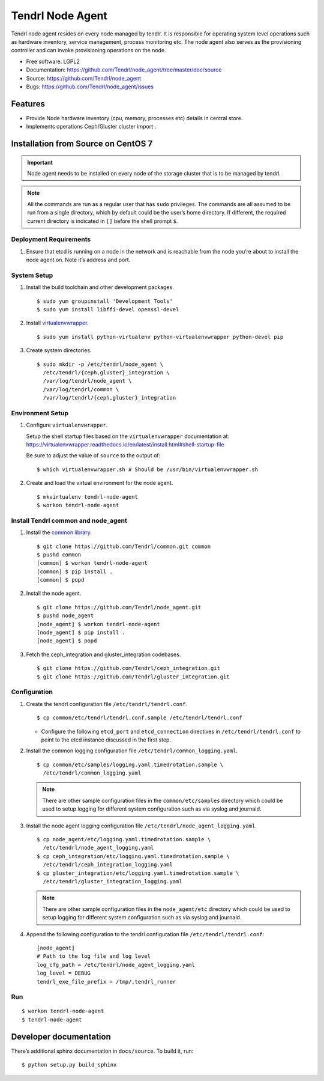 .. vim: tw=79

===================
 Tendrl Node Agent
===================

Tendrl node agent resides on every node managed by tendlr. It is
responsible for operating system level operations such as hardware
inventory, service management, process monitoring etc. The node agent
also serves as the provisioning controller and can invoke provisioning
operations on the node.

-  Free software: LGPL2

-  Documentation:
   https://github.com/Tendrl/node_agent/tree/master/doc/source

-  Source: https://github.com/Tendrl/node_agent

-  Bugs: https://github.com/Tendrl/node_agent/issues

|Build status| |Coverage|

Features
========

-  Provide Node hardware inventory (cpu, memory, processes etc) details
   in central store.

-  Implements operations Ceph/Gluster cluster import .

Installation from Source on CentOS 7
====================================

.. important::

    Node agent needs to be installed on every node of the storage
    cluster that is to be managed by tendrl.

.. note::

    All the commands are run as a regular user that has ``sudo``
    privileges. The commands are all assumed to be run from a single
    directory, which by default could be the user’s home directory. If
    different, the required current directory is indicated in ``[]``
    before the shell prompt ``$``.

Deployment Requirements
-----------------------

#. Ensure that etcd is running on a node in the network and is reachable
   from the node you’re about to install the node agent on. Note it’s
   address and port.

System Setup
------------

#. Install the build toolchain and other development packages.

   ::

       $ sudo yum groupinstall 'Development Tools'
       $ sudo yum install libffi-devel openssl-devel

#. Install
   `virtualenvwrapper <https://virtualenvwrapper.readthedocs.io/>`__.

   ::

       $ sudo yum install python-virtualenv python-virtualenvwrapper python-devel pip

#. Create system directories.

   ::

       $ sudo mkdir -p /etc/tendrl/node_agent \
         /etc/tendrl/{ceph,gluster}_integration \
         /var/log/tendrl/node_agent \
         /var/log/tendrl/common \
         /var/log/tendrl/{ceph,gluster}_integration

Environment Setup
-----------------

#. Configure ``virtualenvwrapper``.

   Setup the shell startup files based on the ``virtualenvwrapper``
   documentation at:
   https://virtualenvwrapper.readthedocs.io/en/latest/install.html#shell-startup-file

   Be sure to adjust the value of ``source`` to the output of:

   ::

       $ which virtualenvwrapper.sh # Should be /usr/bin/virtualenvwrapper.sh

#. Create and load the virtual environment for the node agent.

   ::

       $ mkvirtualenv tendrl-node-agent
       $ workon tendrl-node-agent

Install Tendrl common and node\_agent
-------------------------------------

#. Install the `common library <https://github.com/Tendrl/common>`__.

   ::

       $ git clone https://github.com/Tendrl/common.git common
       $ pushd common
       [common] $ workon tendrl-node-agent
       [common] $ pip install .
       [common] $ popd

#. Install the node agent.

   ::

       $ git clone https://github.com/Tendrl/node_agent.git
       $ pushd node_agent
       [node_agent] $ workon tendrl-node-agent
       [node_agent] $ pip install .
       [node_agent] $ popd

#. Fetch the ceph\_integration and gluster\_integration codebases.

   ::

       $ git clone https://github.com/Tendrl/ceph_integration.git
       $ git clone https://github.com/Tendrl/gluster_integration.git

Configuration
-------------

#. Create the tendrl configuration file ``/etc/tendrl/tendrl.conf``.

   ::

       $ cp common/etc/tendrl/tendrl.conf.sample /etc/tendrl/tendrl.conf

   * Configure the following ``etcd_port`` and ``etcd_connection``
     directives in ``/etc/tendrl/tendrl.conf`` to point to the etcd
     instance discussed in the first step.

#. Install the common logging configuration file
   ``/etc/tendrl/common_logging.yaml``.

   ::

       $ cp common/etc/samples/logging.yaml.timedrotation.sample \
         /etc/tendrl/common_logging.yaml

   .. note::

       There are other sample configuration files in the
       ``common/etc/samples`` directory which could be used to setup
       logging for different system configuration such as via syslog and
       journald.

#. Install the node agent logging configuration file
   ``/etc/tendrl/node_agent_logging.yaml``.

   ::

       $ cp node_agent/etc/logging.yaml.timedrotation.sample \
         /etc/tendrl/node_agent_logging.yaml
       $ cp ceph_integration/etc/logging.yaml.timedrotation.sample \
         /etc/tendrl/ceph_integration_logging.yaml
       $ cp gluster_integration/etc/logging.yaml.timedrotation.sample \
         /etc/tendrl/gluster_integration_logging.yaml

   .. note::

       There are other sample configuration files in the ``node_agent/etc``
       directory which could be used to setup logging for different system
       configuration such as via syslog and journald.

#. Append the following configuration to the tendrl configuration file
   ``/etc/tendrl/tendrl.conf``:

   ::

       [node_agent]
       # Path to the log file and log level
       log_cfg_path = /etc/tendrl/node_agent_logging.yaml
       log_level = DEBUG
       tendrl_exe_file_prefix = /tmp/.tendrl_runner

Run
---

::

    $ workon tendrl-node-agent
    $ tendrl-node-agent

Developer documentation
=======================

There’s additional sphinx documentation in ``docs/source``. To build it,
run:

::

    $ python setup.py build_sphinx

.. |Build status| image:: https://travis-ci.org/Tendrl/node_agent.svg?branch=master
.. |Coverage| image:: https://coveralls.io/repos/github/Tendrl/node_agent/badge.svg?branch=master

